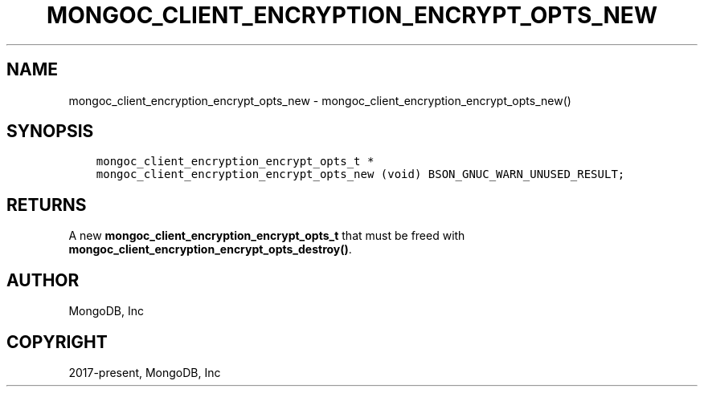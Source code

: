 .\" Man page generated from reStructuredText.
.
.TH "MONGOC_CLIENT_ENCRYPTION_ENCRYPT_OPTS_NEW" "3" "Jun 07, 2022" "1.21.2" "libmongoc"
.SH NAME
mongoc_client_encryption_encrypt_opts_new \- mongoc_client_encryption_encrypt_opts_new()
.
.nr rst2man-indent-level 0
.
.de1 rstReportMargin
\\$1 \\n[an-margin]
level \\n[rst2man-indent-level]
level margin: \\n[rst2man-indent\\n[rst2man-indent-level]]
-
\\n[rst2man-indent0]
\\n[rst2man-indent1]
\\n[rst2man-indent2]
..
.de1 INDENT
.\" .rstReportMargin pre:
. RS \\$1
. nr rst2man-indent\\n[rst2man-indent-level] \\n[an-margin]
. nr rst2man-indent-level +1
.\" .rstReportMargin post:
..
.de UNINDENT
. RE
.\" indent \\n[an-margin]
.\" old: \\n[rst2man-indent\\n[rst2man-indent-level]]
.nr rst2man-indent-level -1
.\" new: \\n[rst2man-indent\\n[rst2man-indent-level]]
.in \\n[rst2man-indent\\n[rst2man-indent-level]]u
..
.SH SYNOPSIS
.INDENT 0.0
.INDENT 3.5
.sp
.nf
.ft C
mongoc_client_encryption_encrypt_opts_t *
mongoc_client_encryption_encrypt_opts_new (void) BSON_GNUC_WARN_UNUSED_RESULT;
.ft P
.fi
.UNINDENT
.UNINDENT
.SH RETURNS
.sp
A new \fBmongoc_client_encryption_encrypt_opts_t\fP that must be freed with \fBmongoc_client_encryption_encrypt_opts_destroy()\fP\&.
.SH AUTHOR
MongoDB, Inc
.SH COPYRIGHT
2017-present, MongoDB, Inc
.\" Generated by docutils manpage writer.
.
